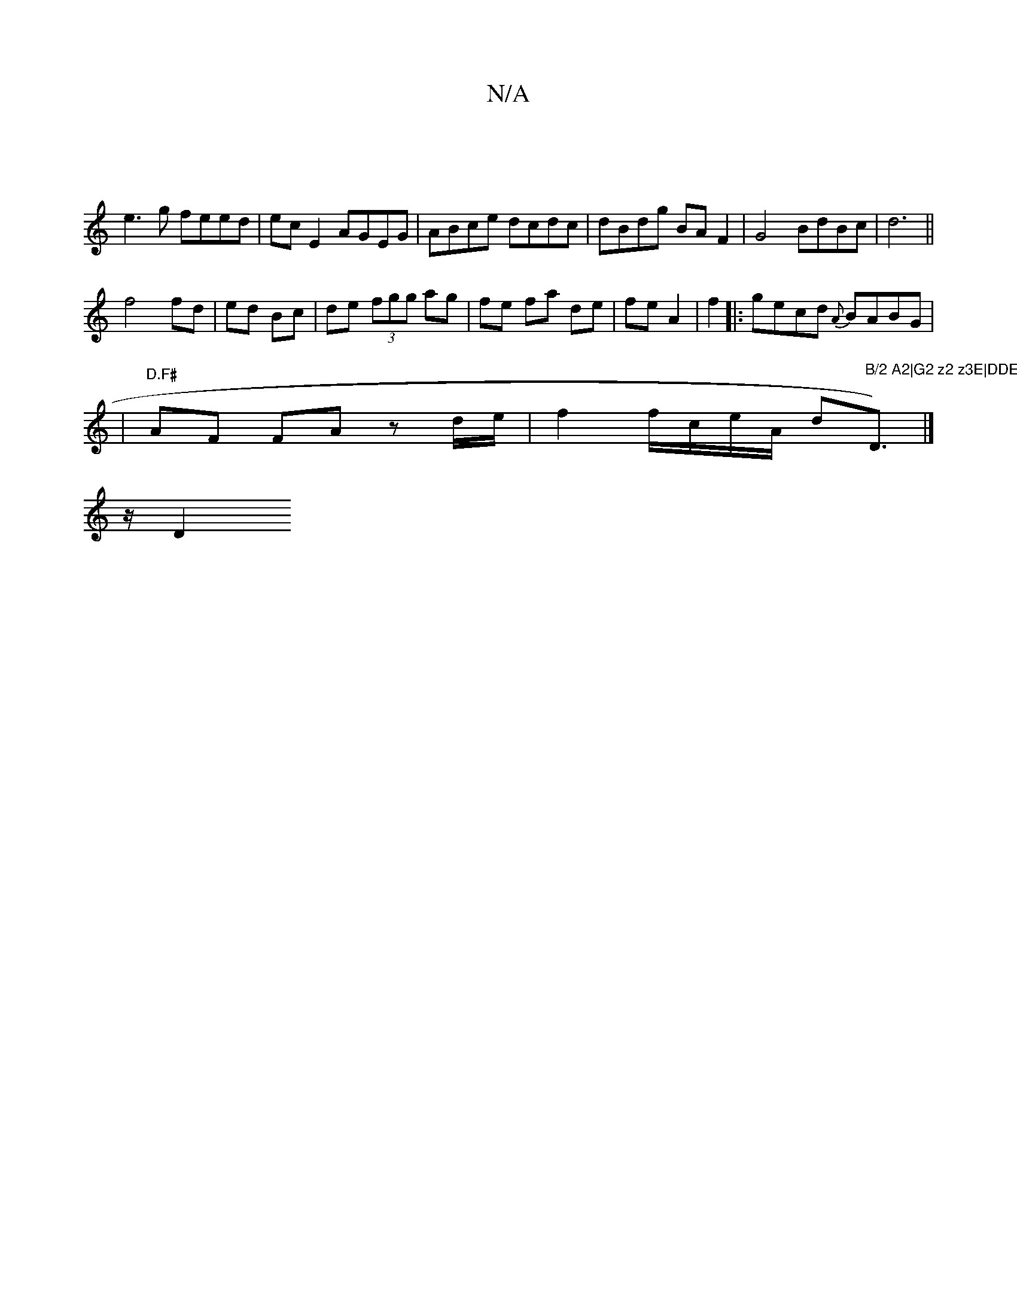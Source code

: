 X:1
T:N/A
M:4/4
R:N/A
K:Cmajor
|
e3g feed | ec E2 AGEG | ABce dcdc |dBdg BAF2 | G4 BdBc | d6||
f4 fd|ed Bc|de (3fgg ag|fe fa de|fe A2|f2 |:gecd {A}BABG|
|"D.F#"AF FA zd/e/ | f2 f/c/e/2A/2 d"B/2 A2|G2 z2 z3E|DDEA CDm"D3/2) |]
z/2 D2